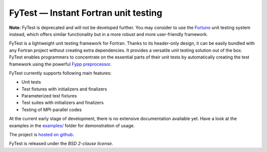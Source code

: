 *************************************
FyTest — Instant Fortran unit testing
*************************************

**Note:** FyTest is deprecated and will not be developed further. You may
consider to use the `Fortuno <https://github.com/fortuno-repos/fortuno>`_ unit testing
system instead, which offers similar functionality but in a more robust
and more user-friendly framework.

FyTest is a lightweight unit testing framework for Fortran. Thanks to its
header-only design, it can be easily bundled with any Fortran project without
creating extra dependencies. It provides a versatile unit testing solution out
of the box. FyTest enables programmers to concentrate on the essential parts of
their unit tests by automatically creating the test framework using the powerful
`Fypp preprocessor <http://github.com/aradi/fypp>`_.

FyTest currently supports following main features:

* Unit tests
* Test fixtures with initializers and finalizers
* Parameterized test fixtures
* Test suites with initializers and finalizers
* Testing of MPI-parallel codes

At the current early stage of development, there is no extensive documentation
available yet. Have a look at the examples in the `examples/ <examples>`_
folder for demonstration of usage.

The project is `hosted on github <http://github.com/aradi/fytest>`_.

FyTest is released under the *BSD 2-clause license*.

